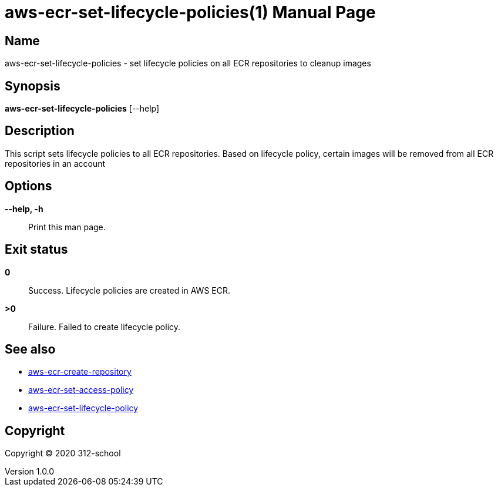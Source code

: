 = aws-ecr-set-lifecycle-policies(1)
ilearndevops@gmail.com
v1.0.0
:doctype: manpage
:manmanual: aws-ecr-set-lifecycle-policies
:mansource: aws-ecr-set-lifecycle-policies
:man-linkstyle: pass:[blue R < >]

== Name

aws-ecr-set-lifecycle-policies - set lifecycle policies on all ECR repositories to cleanup images

== Synopsis

*aws-ecr-set-lifecycle-policies* [--help]

== Description

This script sets lifecycle policies to all ECR repositories.
Based on lifecycle policy, certain images will be removed from all ECR repositories in an account

== Options

*--help, -h*::
  Print this man page.


== Exit status

*0*::
  Success.
  Lifecycle policies are created in AWS ECR.

*>0*::
  Failure.
  Failed to create lifecycle policy.

== See also

* <<aws-ecr-create-repository#,aws-ecr-create-repository>>
* <<aws-ecr-set-access-policy#,aws-ecr-set-access-policy>>
* <<aws-ecr-set-lifecycle-policy#,aws-ecr-set-lifecycle-policy>>

== Copyright

Copyright (C) 2020 312-school +
